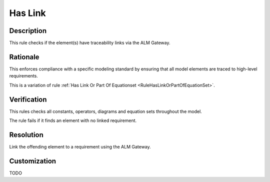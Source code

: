 .. index:: single: Has Link

Has Link
========

.. rule::
   :filename: has_link.py
   :class: HasLink
   :id: id_0025
   :reference: n/a
   :kind: specific
   :tags: traceability

   Has traceability link

Description
-----------

.. start_description

This rule checks if the element(s) have traceability links via the ALM Gateway.

.. end_description

Rationale
---------
This enforces compliance with a specific modeling standard by ensuring
that all model elements are traced to high-level requirements.

This is a variation of rule :ref:`Has Link Or Part Of Equationset <RuleHasLinkOrPartOfEquationSet>`.

Verification
------------
This rules checks all constants, operators, diagrams and equation sets throughout the model.

The rule fails if it finds an element with no linked requirement.

Resolution
----------
Link the offending element to a requirement using the ALM Gateway.

Customization
-------------
TODO

.. seealso::
  * Rule :ref:`Has Link Or Part Of Equationset <RuleHasLinkOrPartOfEquationSet>`
